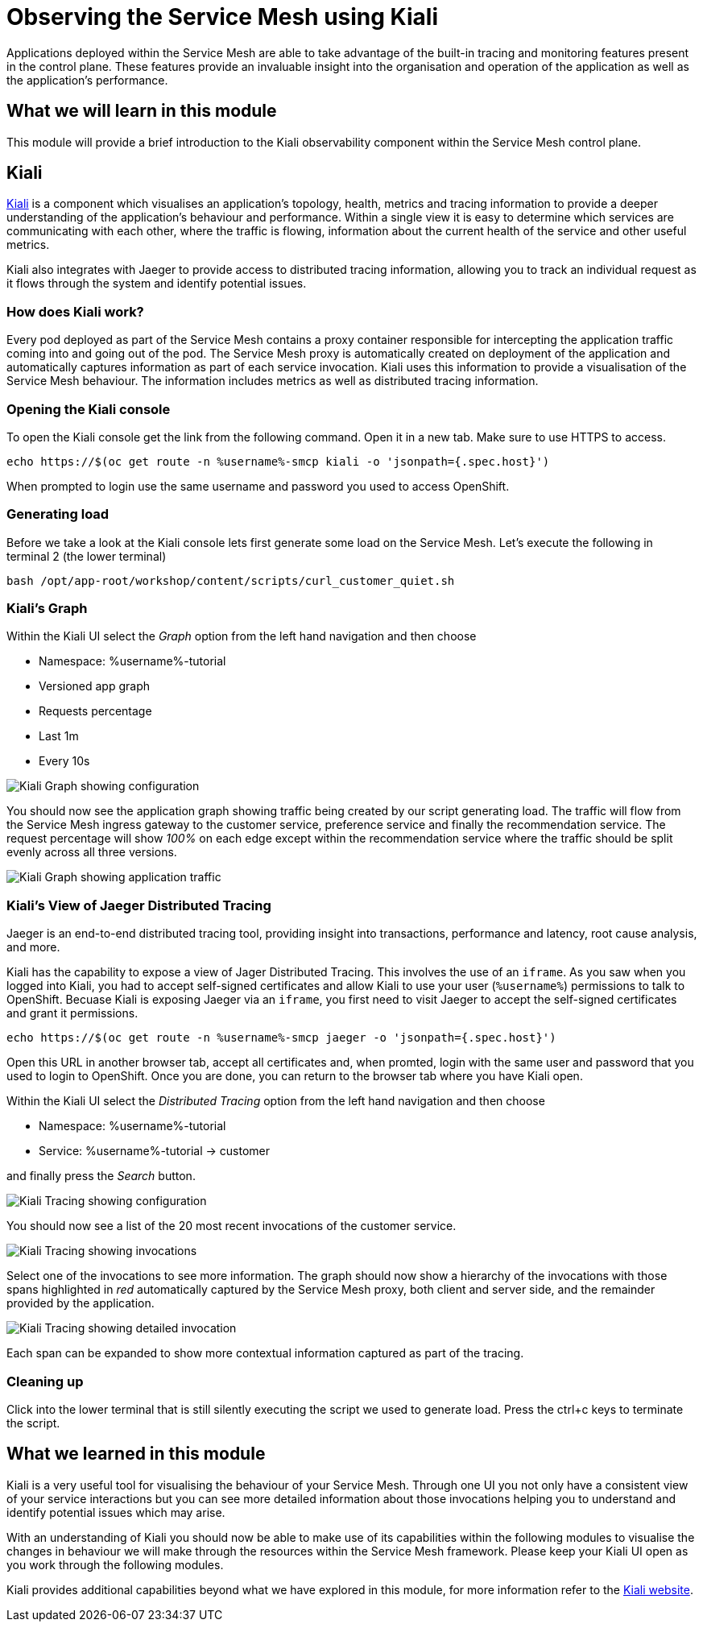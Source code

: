 = Observing the Service Mesh using Kiali

Applications deployed within the Service Mesh are able to take advantage of
the built-in tracing and monitoring features present in the control plane.
These features provide an invaluable insight into the organisation and
operation of the application as well as the application's performance.

== What we will learn in this module

This module will provide a brief introduction to the Kiali observability
component within the Service Mesh control plane.

== Kiali

link:http://kiali.io[Kiali] is a component which visualises an application's
topology, health, metrics and tracing information to provide a deeper
understanding of the application's behaviour and performance. Within a single
view it is easy to determine which services are communicating with each
other, where the traffic is flowing, information about the current health of
the service and other useful metrics.

Kiali also integrates with Jaeger to provide access to distributed tracing
information, allowing you to track an individual request as it flows through
the system and identify potential issues.

=== How does Kiali work?

Every pod deployed as part of the Service Mesh contains a proxy container
responsible for intercepting the application traffic coming into and going
out of the pod. The Service Mesh proxy is automatically created on deployment
of the application and automatically captures information as part of each
service invocation. Kiali uses this information to provide a visualisation of
the Service Mesh behaviour. The information includes metrics as well as
distributed tracing information.

=== Opening the Kiali console

To open the Kiali console get the link from the following command. Open it in
a new tab. Make sure to use HTTPS to access.

[source,bash,role="execute-1"]
----
echo https://$(oc get route -n %username%-smcp kiali -o 'jsonpath={.spec.host}')
----

When prompted to login use the same username and password you used to access OpenShift.

=== Generating load

Before we take a look at the Kiali console lets first generate some load on
the Service Mesh. Let's execute the following in terminal 2 (the lower terminal)

[source,bash,role="execute-2"]
----
bash /opt/app-root/workshop/content/scripts/curl_customer_quiet.sh
----

=== Kiali's Graph

Within the Kiali UI select the _Graph_ option from the left hand navigation
and then choose

* Namespace: %username%-tutorial
* Versioned app graph
* Requests percentage
* Last 1m
* Every 10s

image:images/kiali-graph-1.png[Kiali Graph showing configuration]

You should now see the application graph showing traffic being created by our
script generating load. The traffic will flow from the Service Mesh ingress
gateway to the customer service, preference service and finally the
recommendation service. The request percentage will show _100%_ on each edge
except within the recommendation service where the traffic should be split
evenly across all three versions.

image:images/kiali-graph-2.png[Kiali Graph showing application traffic]

=== Kiali's View of Jaeger Distributed Tracing

Jaeger is an end-to-end distributed tracing tool, providing insight into
transactions, performance and latency, root cause analysis, and more.

Kiali has the capability to expose a view of Jager Distributed Tracing. This
involves the use of an `iframe`. As you saw when you logged into Kiali, you
had to accept self-signed certificates and allow Kiali to use your user
(`%username%`) permissions to talk to OpenShift. Becuase Kiali is exposing
Jaeger via an `iframe`, you first need to visit Jaeger to accept the
self-signed certificates and grant it permissions.

[source,bash,role="execute-1"]
----
echo https://$(oc get route -n %username%-smcp jaeger -o 'jsonpath={.spec.host}')
----

Open this URL in another browser tab, accept all certificates and, when
promted, login with the same user and password that you used to login to
OpenShift. Once you are done, you can return to the browser tab where you
have Kiali open.

Within the Kiali UI select the _Distributed Tracing_ option from the left
hand navigation and then choose

* Namespace: %username%-tutorial
* Service: %username%-tutorial -> customer

and finally press the _Search_ button.

image:images/kiali-tracing-1.png[Kiali Tracing showing configuration]

You should now see a list of the 20 most recent invocations of the customer service.

image:images/kiali-tracing-2.png[Kiali Tracing showing invocations]

Select one of the invocations to see more information. The graph should now
show a hierarchy of the invocations with those spans highlighted in _red_
automatically captured by the Service Mesh proxy, both client and server
side, and the remainder provided by the application.

image:images/kiali-tracing-3.png[Kiali Tracing showing detailed invocation]

Each span can be expanded to show more contextual information captured as part of the tracing.

=== Cleaning up

Click into the lower terminal that is still silently executing the script we
used to generate load. Press the ctrl+c keys to terminate the script.

== What we learned in this module

Kiali is a very useful tool for visualising the behaviour of your Service
Mesh. Through one UI you not only have a consistent view of your service
interactions but you can see more detailed information about those
invocations helping you to understand and identify potential issues which may
arise.

With an understanding of Kiali you should now be able to make use of its
capabilities within the following modules to visualise the changes in
behaviour we will make through the resources within the Service Mesh
framework. Please keep your Kiali UI open as you work through the following
modules.

Kiali provides additional capabilities beyond what we have explored in this
module, for more information refer to the link:http://kiali.io[Kiali
website].
